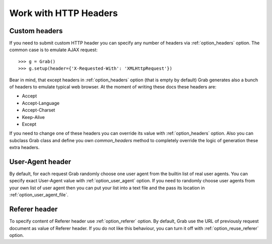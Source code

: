 .. _grab_http_headers:

Work with HTTP Headers
======================

Custom headers
--------------

If you need to submit custom HTTP header you can specify any number of headers via
:ref:`option_headers` option. The common case is to emulate AJAX request::

    >>> g = Grab()
    >>> g.setup(header={'X-Requested-With': 'XMLHttpRequest'})

Bear in mind, that except headers in :ref:`option_headers` option (that is empty by default) Grab
generates also a bunch of headers to emulate typical web browser. At the moment of writing these docs these headers are:

* Accept
* Accept-Language
* Accept-Charset
* Keep-Alive
* Except

If you need to change one of these headers you can override its value with :ref:`option_headers` option. Also you can subclass Grab class and define you own `common_headers` method to completely override the logic of generation these extra headers.

User-Agent header
-----------------

By default, for each request Grab randomly choose one user agent from the builtin list of real user agents. You can specify exact User-Agent value with :ref:`option_user_agent` option. If you need to randomly choose user agents from your own list of user agent then you can put your list into a text file and the pass its location in :ref:`option_user_agent_file`.


Referer header
--------------

To specify content of Referer header use :ref:`option_referer` option. By default, Grab use the URL of previously request document as value of Referer header. If you do not like this behaviour, you can turn it off with :ref:`option_reuse_referer` option.
